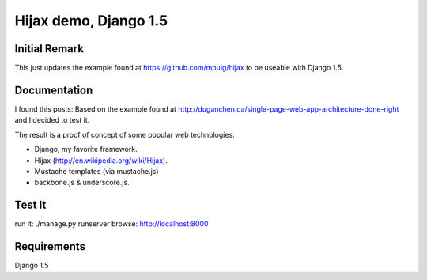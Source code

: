 ========
Hijax demo, Django 1.5 
========

Initial Remark
==============
This just updates the example found at https://github.com/mpuig/hijax to be useable with Django 1.5.

Documentation
=============

I found this posts: Based on the example found at http://duganchen.ca/single-page-web-app-architecture-done-right and I decided to test it.

The result is a proof of concept of some popular web technologies:

* Django, my favorite framework. 
* Hijax (http://en.wikipedia.org/wiki/Hijax). 
* Mustache templates (via mustache.js)
* backbone.js & underscore.js.

Test It
=======

run it: ./manage.py runserver
browse: http://localhost:8000

Requirements 
============

Django 1.5